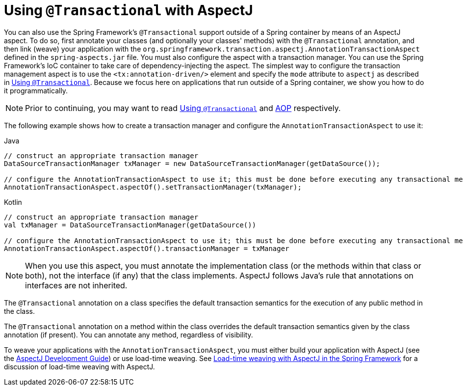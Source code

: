 [[transaction-declarative-aspectj]]
= Using `@Transactional` with AspectJ

You can also use the Spring Framework's `@Transactional` support outside of a Spring
container by means of an AspectJ aspect. To do so, first annotate your classes
(and optionally your classes' methods) with the `@Transactional` annotation,
and then link (weave) your application with the
`org.springframework.transaction.aspectj.AnnotationTransactionAspect` defined in the
`spring-aspects.jar` file. You must also configure the aspect with a transaction
manager. You can use the Spring Framework's IoC container to take care of
dependency-injecting the aspect. The simplest way to configure the transaction
management aspect is to use the `<tx:annotation-driven/>` element and specify the `mode`
attribute to `aspectj` as described in xref:data-access/transaction/declarative/annotations.adoc[Using `@Transactional`]. Because
we focus here on applications that run outside of a Spring container, we show
you how to do it programmatically.

NOTE: Prior to continuing, you may want to read xref:data-access/transaction/declarative/annotations.adoc[Using `@Transactional`] and
xref:core/aop.adoc[AOP] respectively.

The following example shows how to create a transaction manager and configure the
`AnnotationTransactionAspect` to use it:

[source,java,indent=0,subs="verbatim,quotes",role="primary"]
.Java
----
	// construct an appropriate transaction manager
	DataSourceTransactionManager txManager = new DataSourceTransactionManager(getDataSource());

	// configure the AnnotationTransactionAspect to use it; this must be done before executing any transactional methods
	AnnotationTransactionAspect.aspectOf().setTransactionManager(txManager);
----
[source,kotlin,indent=0,subs="verbatim,quotes",role="secondary"]
.Kotlin
----
	// construct an appropriate transaction manager
	val txManager = DataSourceTransactionManager(getDataSource())

	// configure the AnnotationTransactionAspect to use it; this must be done before executing any transactional methods
	AnnotationTransactionAspect.aspectOf().transactionManager = txManager
----

NOTE: When you use this aspect, you must annotate the implementation class (or the methods
within that class or both), not the interface (if any) that the class implements. AspectJ
follows Java's rule that annotations on interfaces are not inherited.

The `@Transactional` annotation on a class specifies the default transaction semantics
for the execution of any public method in the class.

The `@Transactional` annotation on a method within the class overrides the default
transaction semantics given by the class annotation (if present). You can annotate any method,
regardless of visibility.

To weave your applications with the `AnnotationTransactionAspect`, you must either build
your application with AspectJ (see the
https://www.eclipse.org/aspectj/doc/released/devguide/index.html[AspectJ Development
Guide]) or use load-time weaving. See xref:core/aop/using-aspectj.adoc#aop-aj-ltw[Load-time weaving with AspectJ in the Spring Framework]
 for a discussion of load-time weaving with AspectJ.



